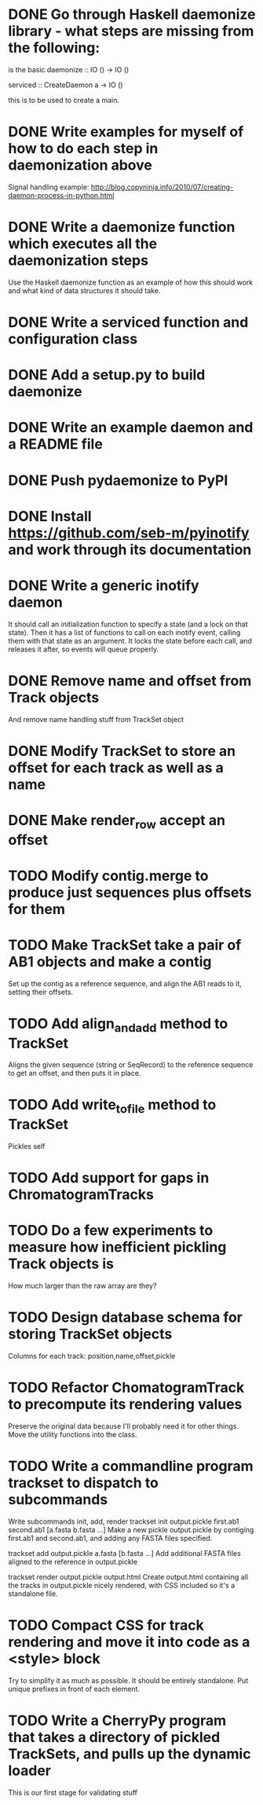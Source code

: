 * DONE Go through Haskell daemonize library - what steps are missing from the following:
# os.umask(0) # Set file creation mask
# fork and exit
# os.setsid() # Become a session/group leader
# fork and exit
# os.chdir(”/”) # So we don’t tie up a file system
# 2.child Close all open file descriptors in a pinch, these are 0-1023
# 2.child Open stdin, stdout and stderr to /dev/null use os.dup2() for this if you want.
# Block sigHUP
is the basic daemonize :: IO () -> IO ()

serviced :: CreateDaemon a -> IO ()
# Dropping setuid and setgid privileges
# Connect to syslog
# PID file handling: don’t start if the PID file already exists, otherwise write the PID line to the specified file, remove the PID file when program terminates
# SysV start/stop/restart commands
this is to be used to create a main.

* DONE Write examples for myself of how to do each step in daemonization above
Signal handling example:
http://blog.copyninja.info/2010/07/creating-daemon-process-in-python.html
* DONE Write a daemonize function which executes all the daemonization steps
Use the Haskell daemonize function as an example of how this should work and what kind of data structures it should take.
* DONE Write a serviced function and configuration class
* DONE Add a setup.py to build daemonize
* DONE Write an example daemon and a README file
* DONE Push pydaemonize to PyPI
* DONE Install https://github.com/seb-m/pyinotify and work through its documentation
* DONE Write a generic inotify daemon
It should call an initialization function to specify a state (and a lock on that state). Then it has a list of functions to call on each inotify event, calling them with that state as an argument. It locks the state before each call, and releases it after, so events will queue properly.
* DONE Remove name and offset from Track objects
And remove name handling stuff from TrackSet object
* DONE Modify TrackSet to store an offset for each track as well as a name
* DONE Make render_row accept an offset
* TODO Modify contig.merge to produce just sequences plus offsets for them
* TODO Make TrackSet take a pair of AB1 objects and make a contig
Set up the contig as a reference sequence, and align the AB1 reads to it, setting their offsets.
* TODO Add align_and_add method to TrackSet
Aligns the given sequence (string or SeqRecord) to the reference sequence to get an offset, and then puts it in place.
* TODO Add write_to_file method to TrackSet
Pickles self
* TODO Add support for gaps in ChromatogramTracks
* TODO Do a few experiments to measure how inefficient pickling Track objects is
How much larger than the raw array are they?
* TODO Design database schema for storing TrackSet objects
Columns for each track: position,name,offset,pickle
* TODO Refactor ChomatogramTrack to precompute its rendering values
Preserve the original data because I'll probably need it for other things. Move the utility functions into the class.
* TODO Write a commandline program trackset to dispatch to subcommands
Write subcommands init, add, render
trackset init output.pickle first.ab1 second.ab1 [a.fasta b.fasta ...]
Make a new pickle output.pickle by contiging first.ab1 and second.ab1, and adding any FASTA files specified.

trackset add output.pickle a.fasta [b.fasta ...]
Add additional FASTA files aligned to the reference in output.pickle

trackset render output.pickle output.html
Create output.html containing all the tracks in output.pickle nicely rendered, with CSS included so it's a standalone file.
* TODO Compact CSS for track rendering and move it into code as a <style> block
Try to simplify it as much as possible. It should be entirely standalone. Put unique prefixes in front of each element.
* TODO Write a CherryPy program that takes a directory of pickled TrackSets, and pulls up the dynamic loader
This is our first stage for validating stuff
